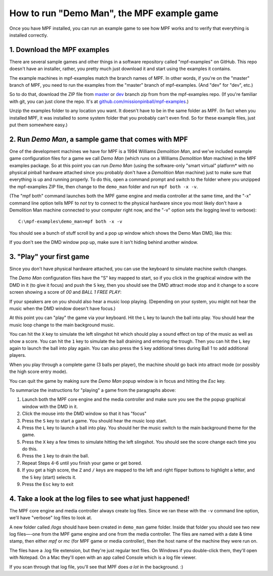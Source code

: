 How to run "Demo Man", the MPF example game
===========================================

Once you have MPF installed, you can run an example game to see how
MPF works and to verify that everything is installed correctly.

1. Download the MPF examples
----------------------------

There are several sample games and other things in a software repository
called "mpf-examples" on GitHub. This repo doesn't have an installer,
rather, you pretty much just download it and start using the examples
it contains.

The example machines in mpf-examples match the branch names of MPF.
In other words, if you're on the "master" branch of MPF, you need to
run the examples from the "master" branch of mpf-examples. (And "dev"
for "dev", etc.)

So to do that, download the ZIP file from `master <https://github.com/missionpinball/mpf-examples/archive/master.zip>`_
or `dev <https://github.com/missionpinball/mpf-examples/archive/dev.zip>`_ branch zip from from the mpf-examples repo.
(If you're familiar with git, you can just clone the repo. It's at `github.com/missionpinball/mpf-examples <https://github.com/missionpinball/mpf-examples>`_.)

Unzip the examples folder to any location you want. It doesn't have
to be in the same folder as MPF. (In fact when you installed MPF, it
was installed to some system folder that you probably can't even find.
So for these example files, just put them somewhere easy.)

2. Run *Demo Man*, a sample game that comes with MPF
----------------------------------------------------

One of the development machines we have for MPF is a 1994 Williams
*Demolition Man*, and we've included example game configuration files
for a game we call *Demo Man* (which runs on a Williams *Demolition
Man* machine) in the MPF examples package. So at this point you can run
*Demo Man* (using the software-only "smart virtual" platform* with no
physical pinball hardware attached since you probably don't have a
*Demolition Man* machine) just to make sure that everything is up and
running properly. To do this, open a command prompt and switch to the
folder where you unzipped the mpf-examples ZIP file, then change to
the ``demo_man`` folder and run ``mpf both -x -v``.

(The "mpf both" command launches both the MPF game engine and
media controller at the same time, and the "-x" command line option
tells MPF to *not* try to connect to the physical hardware since you
most likely don't have a Demolition Man machine connected to your
computer right now, and the "-v" option sets the logging level to
verbose):

::

   C:\mpf-examples\demo_man>mpf both -x -v

You should see a bunch of stuff scroll by and a pop up window which
shows the Demo Man DMD, like this:

.. image:: demo_man.jpg

If you don't see the DMD window pop up, make sure it isn't hiding behind another window.

3. "Play" your first game
-------------------------

Since you don't have physical hardware attached, you can use the
keyboard to simulate machine switch changes.


The *Demo Man* configuration files
have the "S" key mapped to start, so if you click in the graphical
window with the DMD in it (to give it focus) and push the ``S`` key,
then you should see the DMD attract mode stop and it change to a
score screen showing a score of *00* and *BALL 1 FREE PLAY*:

If your speakers are on you should also hear a music loop
playing. (Depending on your system, you might not hear the music when
the DMD window doesn't have focus.)

At this point you can "play" the
game via your keyboard. Hit the ``L`` key to launch the ball into play.
You should hear the music loop change to the main background music.

You can hit the ``X`` key to simulate the left slingshot hit which
should play a sound effect on top of the music as well as show a
score. You can hit the ``1`` key to simulate the ball draining and
entering the trough. Then you can hit the ``L`` key again to launch the
ball into play again. You can also press the ``S`` key additional times
during Ball 1 to add additional players.

When you play through a
complete game (3 balls per player), the machine should go back into
attract mode (or possibly the high score entry mode).

You can quit the game by making sure the *Demo Man* popup
window is in focus and hitting the *Esc* key.

To summarize the instructions for "playing" a game from the paragraphs above:


#. Launch both the MPF core engine and the media controller and make
   sure you see the the popup graphical
   window with the DMD in it.
#. Click the mouse into the DMD window so that it has "focus"
#. Press the ``S`` key to start a game. You should hear the music loop
   start.
#. Press the ``L`` key to launch a ball into play. You should her the
   music switch to the main background theme for the game.
#. Press the ``X`` key a few times to simulate hitting the left
   slingshot. You should see the score change each time you do this.
#. Press the ``1`` key to drain the ball.
#. Repeat Steps 4-6 until you finish your game or get bored.
#. If you get a high score, the ``Z`` and ``/`` keys are mapped to the
   left and right flipper buttons to highlight a letter, and the ``S`` key
   (start) selects it.
#. Press the ``Esc`` key to exit

4. Take a look at the log files to see what just happened!
----------------------------------------------------------

The MPF core engine and media controller always create log files.
Since we ran these with the ``-v`` command line option, we'll have
"verbose" log files to look at.

A new folder called */logs* should have been created in ``demo_man``
game folder. Inside that folder you
should see two new log files—-one from the MPF game engine and one from
the media controller. The files are named with a date & time stamp,
then either *mpf* or *mc* (for MPF game or media controller), then the
host name of the machine they were run on.

The files have a .log file extension, but they're just regular text files.
On Windows if you double-click them, they'll open with Notepad. On a
Mac they'll open with an app called Console which is a log file
viewer.

If you scan through that log file, you'll see that MPF does *a lot* in
the background. :)
